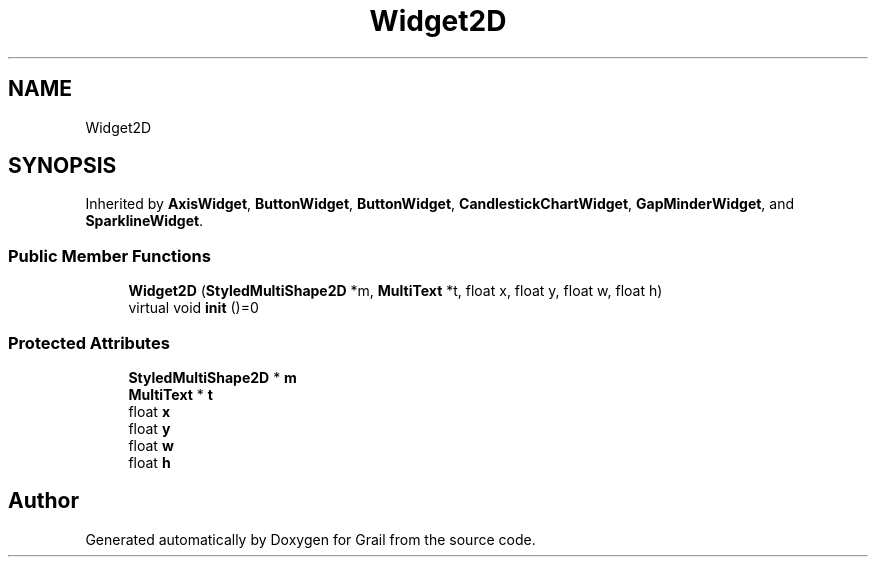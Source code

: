 .TH "Widget2D" 3 "Thu Jul 1 2021" "Version 1.0" "Grail" \" -*- nroff -*-
.ad l
.nh
.SH NAME
Widget2D
.SH SYNOPSIS
.br
.PP
.PP
Inherited by \fBAxisWidget\fP, \fBButtonWidget\fP, \fBButtonWidget\fP, \fBCandlestickChartWidget\fP, \fBGapMinderWidget\fP, and \fBSparklineWidget\fP\&.
.SS "Public Member Functions"

.in +1c
.ti -1c
.RI "\fBWidget2D\fP (\fBStyledMultiShape2D\fP *m, \fBMultiText\fP *t, float x, float y, float w, float h)"
.br
.ti -1c
.RI "virtual void \fBinit\fP ()=0"
.br
.in -1c
.SS "Protected Attributes"

.in +1c
.ti -1c
.RI "\fBStyledMultiShape2D\fP * \fBm\fP"
.br
.ti -1c
.RI "\fBMultiText\fP * \fBt\fP"
.br
.ti -1c
.RI "float \fBx\fP"
.br
.ti -1c
.RI "float \fBy\fP"
.br
.ti -1c
.RI "float \fBw\fP"
.br
.ti -1c
.RI "float \fBh\fP"
.br
.in -1c

.SH "Author"
.PP 
Generated automatically by Doxygen for Grail from the source code\&.
